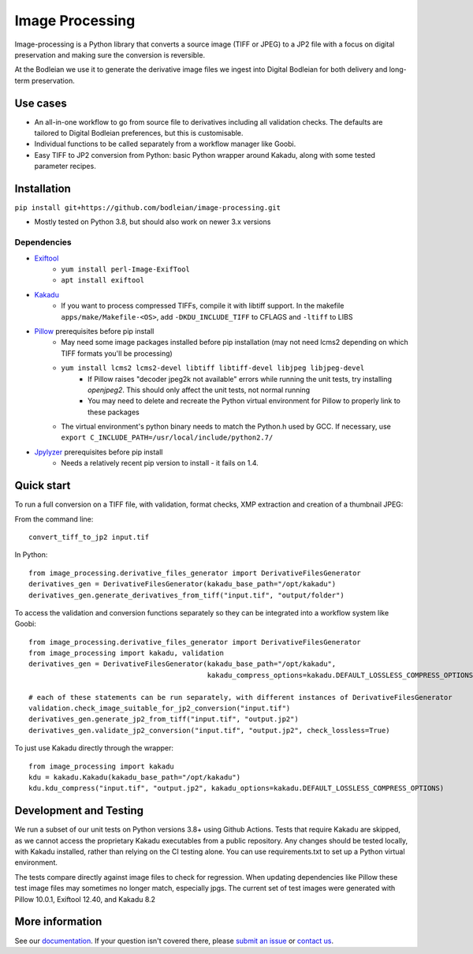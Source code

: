 Image Processing
================
.. inclusion-marker-intro-start

Image-processing is a Python library that converts a source image (TIFF or JPEG) to a JP2 file with a focus on digital preservation and making sure the conversion is reversible.

At the Bodleian we use it to generate the derivative image files we ingest into Digital Bodleian for both delivery and long-term preservation.

.. image:: https://github.com/bodleian/image-processing/actions/workflows/test-build.yml/badge.svg
    :target: https://github.com/bodleian/image-processing/actions/workflows/test-build.yml
    :alt: Build Status
.. image:: https://readthedocs.org/projects/image-processing/badge/?version=latest
    :target: https://image-processing.readthedocs.io/?badge=latest
    :alt: Documentation Status

Use cases
---------
- An all-in-one workflow to go from source file to derivatives including all validation checks. The defaults are tailored to Digital Bodleian preferences, but this is customisable.
- Individual functions to be called separately from a workflow manager like Goobi.
- Easy TIFF to JP2 conversion from Python: basic Python wrapper around Kakadu, along with some tested parameter recipes.


Installation
------------

``pip install git+https://github.com/bodleian/image-processing.git``

- Mostly tested on Python 3.8, but should also work on newer 3.x versions

Dependencies
~~~~~~~~~~~~
- `Exiftool`_
    - ``yum install perl-Image-ExifTool``
    - ``apt install exiftool``
- `Kakadu`_
    - If you want to process compressed TIFFs, compile it with libtiff support. In the makefile ``apps/make/Makefile-<OS>``, add ``-DKDU_INCLUDE_TIFF`` to CFLAGS and ``-ltiff`` to LIBS
- `Pillow`_ prerequisites before pip install
    - May need some image packages installed before pip installation (may not need lcms2 depending on which TIFF formats you'll be processing)
    - ``yum install lcms2 lcms2-devel libtiff libtiff-devel libjpeg libjpeg-devel``
        - If Pillow raises "decoder jpeg2k not available" errors while running the unit tests, try installing `openjpeg2`. This should only affect the unit tests, not normal running
        - You may need to delete and recreate the Python virtual environment for Pillow to properly link to these packages
    - The virtual environment's python binary needs to match the Python.h used by GCC. If necessary, use ``export C_INCLUDE_PATH=/usr/local/include/python2.7/``
- `Jpylyzer`_ prerequisites before pip install
    - Needs a relatively recent pip version to install - it fails on 1.4.

.. _Exiftool: http://owl.phy.queensu.ca/~phil/exiftool/
.. _Kakadu: http://kakadusoftware.com/
.. _Pillow: http://pillow.readthedocs.io/en/latest/
.. _Jpylyzer: http://jpylyzer.openpreservation.org/



Quick start
-----------

To run a full conversion on a TIFF file, with validation, format checks, XMP extraction and creation of a thumbnail JPEG:

From the command line:
::

    convert_tiff_to_jp2 input.tif

In Python:
::

    from image_processing.derivative_files_generator import DerivativeFilesGenerator
    derivatives_gen = DerivativeFilesGenerator(kakadu_base_path="/opt/kakadu")
    derivatives_gen.generate_derivatives_from_tiff("input.tif", "output/folder")


To access the validation and conversion functions separately so they can be integrated into a workflow system like Goobi:
::

    from image_processing.derivative_files_generator import DerivativeFilesGenerator
    from image_processing import kakadu, validation
    derivatives_gen = DerivativeFilesGenerator(kakadu_base_path="/opt/kakadu",
                                               kakadu_compress_options=kakadu.DEFAULT_LOSSLESS_COMPRESS_OPTIONS)

    # each of these statements can be run separately, with different instances of DerivativeFilesGenerator
    validation.check_image_suitable_for_jp2_conversion("input.tif")
    derivatives_gen.generate_jp2_from_tiff("input.tif", "output.jp2")
    derivatives_gen.validate_jp2_conversion("input.tif", "output.jp2", check_lossless=True)

To just use Kakadu directly through the wrapper:
::

    from image_processing import kakadu
    kdu = kakadu.Kakadu(kakadu_base_path="/opt/kakadu")
    kdu.kdu_compress("input.tif", "output.jp2", kakadu_options=kakadu.DEFAULT_LOSSLESS_COMPRESS_OPTIONS)


Development and Testing
-----------------------

We run a subset of our unit tests on Python versions 3.8+ using Github Actions. Tests that require Kakadu are skipped, as we cannot access the proprietary Kakadu executables from a public repository. Any changes should be tested locally, with Kakadu installed, rather than relying on the CI testing alone. You can use requirements.txt to set up a Python virtual environment.

The tests compare directly against image files to check for regression. When updating dependencies like Pillow these test image files may sometimes no longer match, especially jpgs. The current set of test images were generated with Pillow 10.0.1, Exiftool 12.40, and Kakadu 8.2


.. inclusion-marker-intro-end

More information
----------------

See our `documentation <https://image-processing.readthedocs.io/>`__. If your question isn't covered there, please `submit an issue <https://github.com/bodleian/image-processing/issues>`_ or `contact us <mailto:mel.mason@bodleian.ox.ac.uk>`_.
